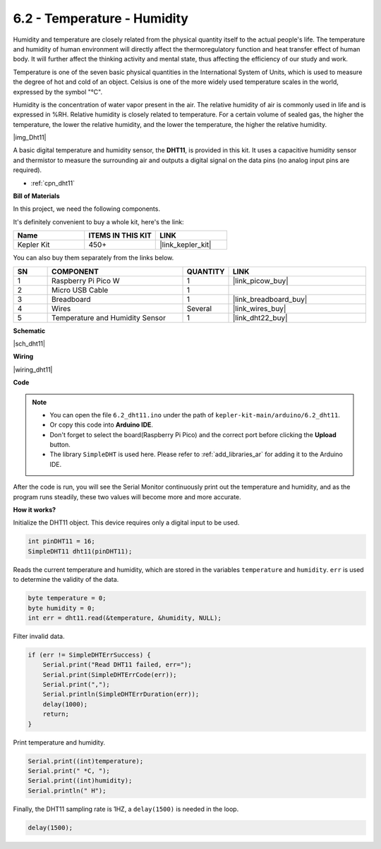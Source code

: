 .. _ar_dht11:


6.2 - Temperature - Humidity
=======================================

Humidity and temperature are closely related from the physical quantity itself to the actual people's life.
The temperature and humidity of human environment will directly affect the thermoregulatory function and heat transfer effect of human body.
It will further affect the thinking activity and mental state, thus affecting the efficiency of our study and work.

Temperature is one of the seven basic physical quantities in the International System of Units, which is used to measure the degree of hot and cold of an object.
Celsius is one of the more widely used temperature scales in the world, expressed by the symbol "℃".

Humidity is the concentration of water vapor present in the air.
The relative humidity of air is commonly used in life and is expressed in %RH. Relative humidity is closely related to temperature.
For a certain volume of sealed gas, the higher the temperature, the lower the relative humidity, and the lower the temperature, the higher the relative humidity.

|img_Dht11|

A basic digital temperature and humidity sensor, the **DHT11**, is provided in this kit.
It uses a capacitive humidity sensor and thermistor to measure the surrounding air and outputs a digital signal on the data pins (no analog input pins are required).

* :ref:`cpn_dht11`

**Bill of Materials**

In this project, we need the following components. 

It's definitely convenient to buy a whole kit, here's the link: 

.. list-table::
    :widths: 20 20 20
    :header-rows: 1

    *   - Name	
        - ITEMS IN THIS KIT
        - LINK
    *   - Kepler Kit	
        - 450+
        - |link_kepler_kit|

You can also buy them separately from the links below.


.. list-table::
    :widths: 5 20 5 20
    :header-rows: 1

    *   - SN
        - COMPONENT	
        - QUANTITY
        - LINK

    *   - 1
        - Raspberry Pi Pico W
        - 1
        - |link_picow_buy|
    *   - 2
        - Micro USB Cable
        - 1
        - 
    *   - 3
        - Breadboard
        - 1
        - |link_breadboard_buy|
    *   - 4
        - Wires
        - Several
        - |link_wires_buy|
    *   - 5
        - Temperature and Humidity Sensor
        - 1
        - |link_dht22_buy|

**Schematic**

|sch_dht11|

**Wiring**

|wiring_dht11|

**Code**

.. note::

    * You can open the file ``6.2_dht11.ino`` under the path of ``kepler-kit-main/arduino/6.2_dht11``. 
    * Or copy this code into **Arduino IDE**.
    * Don't forget to select the board(Raspberry Pi Pico) and the correct port before clicking the **Upload** button.
    * The library ``SimpleDHT`` is used here. Please refer to :ref:`add_libraries_ar` for adding it to the Arduino IDE.




.. raw:: html
    
    <iframe src=https://create.arduino.cc/editor/sunfounder01/b9e96e99-59d4-48ca-b41f-c03577acfb8f/preview?embed style="height:510px;width:100%;margin:10px 0" frameborder=0></iframe>

After the code is run, you will see the Serial Monitor continuously print out the temperature and humidity, and as the program runs steadily, these two values will become more and more accurate.

**How it works?**

Initialize the DHT11 object. This device requires only a digital input to be used.

.. code-block:: arduino

    int pinDHT11 = 16;
    SimpleDHT11 dht11(pinDHT11);

Reads the current temperature and humidity, which are stored in the variables ``temperature`` and ``humidity``. ``err`` is used to determine the validity of the data.

.. code-block:: arduino

    byte temperature = 0;
    byte humidity = 0;
    int err = dht11.read(&temperature, &humidity, NULL);

Filter invalid data.

.. code-block:: arduino

    if (err != SimpleDHTErrSuccess) {
        Serial.print("Read DHT11 failed, err="); 
        Serial.print(SimpleDHTErrCode(err));
        Serial.print(","); 
        Serial.println(SimpleDHTErrDuration(err)); 
        delay(1000);
        return;
    }    

Print temperature and humidity.

.. code-block:: arduino

    Serial.print((int)temperature); 
    Serial.print(" *C, "); 
    Serial.print((int)humidity); 
    Serial.println(" H");

Finally, the DHT11 sampling rate is 1HZ, a ``delay(1500)`` is needed in the loop.

.. code-block:: arduino

    delay(1500);